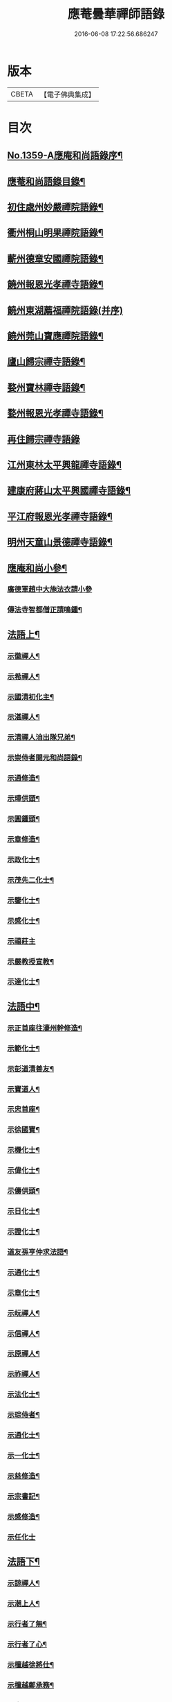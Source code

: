 #+TITLE: 應菴曇華禪師語錄 
#+DATE: 2016-06-08 17:22:56.686247

* 版本
 |     CBETA|【電子佛典集成】|

* 目次
** [[file:KR6q0293_001.txt::001-0506a1][No.1359-A應庵和尚語錄序¶]]
** [[file:KR6q0293_001.txt::001-0506b2][應菴和尚語錄目錄¶]]
** [[file:KR6q0293_001.txt::001-0506c14][初住處州妙嚴禪院語錄¶]]
** [[file:KR6q0293_001.txt::001-0508a7][衢州桐山明果禪院語錄¶]]
** [[file:KR6q0293_001.txt::001-0509c17][蘄州德章安國禪院語錄¶]]
** [[file:KR6q0293_002.txt::002-0510c12][饒州報恩光孝禪寺語錄¶]]
** [[file:KR6q0293_002.txt::002-0512b24][饒州東湖薦福禪院語錄(并序)]]
** [[file:KR6q0293_003.txt::003-0514c13][饒州莞山寶應禪院語錄¶]]
** [[file:KR6q0293_003.txt::003-0515b11][廬山歸宗禪寺語錄¶]]
** [[file:KR6q0293_004.txt::004-0519a14][婺州寶林禪寺語錄¶]]
** [[file:KR6q0293_004.txt::004-0520b6][婺州報恩光孝禪寺語錄¶]]
** [[file:KR6q0293_004.txt::004-0520c24][再住歸宗禪寺語錄]]
** [[file:KR6q0293_004.txt::004-0522c10][江州東林太平興龍禪寺語錄¶]]
** [[file:KR6q0293_005.txt::005-0523b4][建康府蔣山太平興國禪寺語錄¶]]
** [[file:KR6q0293_005.txt::005-0526c9][平江府報恩光孝禪寺語錄¶]]
** [[file:KR6q0293_006.txt::006-0528b3][明州天童山景德禪寺語錄¶]]
** [[file:KR6q0293_006.txt::006-0529b19][應庵和尚小參¶]]
*** [[file:KR6q0293_006.txt::006-0529b20][廣德軍趙中大施法衣請小參]]
*** [[file:KR6q0293_006.txt::006-0532c4][傳法寺智都僧正請鳴鍾¶]]
** [[file:KR6q0293_007.txt::007-0532c15][法語上¶]]
*** [[file:KR6q0293_007.txt::007-0532c16][示徽禪人¶]]
*** [[file:KR6q0293_007.txt::007-0533b22][示希禪人¶]]
*** [[file:KR6q0293_007.txt::007-0533c21][示國清初化主¶]]
*** [[file:KR6q0293_007.txt::007-0534a9][示湛禪人¶]]
*** [[file:KR6q0293_007.txt::007-0534a24][示清禪人洎出隊兄弟¶]]
*** [[file:KR6q0293_007.txt::007-0534b14][示崇侍者開元和尚語錄¶]]
*** [[file:KR6q0293_007.txt::007-0535a5][示通修造¶]]
*** [[file:KR6q0293_007.txt::007-0535a16][示璋供頭¶]]
*** [[file:KR6q0293_007.txt::007-0535b4][示圓鍾頭¶]]
*** [[file:KR6q0293_007.txt::007-0535b21][示章修造¶]]
*** [[file:KR6q0293_007.txt::007-0535c11][示政化士¶]]
*** [[file:KR6q0293_007.txt::007-0536a4][示茂先二化士¶]]
*** [[file:KR6q0293_007.txt::007-0536a15][示鑒化士¶]]
*** [[file:KR6q0293_007.txt::007-0536b8][示感化士¶]]
*** [[file:KR6q0293_007.txt::007-0536b24][示禧莊主]]
*** [[file:KR6q0293_007.txt::007-0536c19][示嚴教授宣教¶]]
*** [[file:KR6q0293_007.txt::007-0537c7][示達化士¶]]
** [[file:KR6q0293_008.txt::008-0537c18][法語中¶]]
*** [[file:KR6q0293_008.txt::008-0537c19][示正首座往濠州幹修造¶]]
*** [[file:KR6q0293_008.txt::008-0538a11][示範化士¶]]
*** [[file:KR6q0293_008.txt::008-0538a23][示彭道清善友¶]]
*** [[file:KR6q0293_008.txt::008-0538b6][示寶道人¶]]
*** [[file:KR6q0293_008.txt::008-0538b19][示忠首座¶]]
*** [[file:KR6q0293_008.txt::008-0538c12][示徐國寶¶]]
*** [[file:KR6q0293_008.txt::008-0539a6][示機化士¶]]
*** [[file:KR6q0293_008.txt::008-0539a21][示偉化士¶]]
*** [[file:KR6q0293_008.txt::008-0539b21][示儔供頭¶]]
*** [[file:KR6q0293_008.txt::008-0539c11][示日化士¶]]
*** [[file:KR6q0293_008.txt::008-0539c24][示證化士¶]]
*** [[file:KR6q0293_008.txt::008-0540a15][道友孫亨仲求法語¶]]
*** [[file:KR6q0293_008.txt::008-0540b6][示通化士¶]]
*** [[file:KR6q0293_008.txt::008-0540b24][示章化士¶]]
*** [[file:KR6q0293_008.txt::008-0540c20][示岏禪人¶]]
*** [[file:KR6q0293_008.txt::008-0541a12][示信禪人¶]]
*** [[file:KR6q0293_008.txt::008-0541b5][示原禪人¶]]
*** [[file:KR6q0293_008.txt::008-0541b13][示祚禪人¶]]
*** [[file:KR6q0293_008.txt::008-0541b23][示法化士¶]]
*** [[file:KR6q0293_008.txt::008-0541c11][示琮侍者¶]]
*** [[file:KR6q0293_008.txt::008-0542a10][示通化士¶]]
*** [[file:KR6q0293_008.txt::008-0542a22][示一化士¶]]
*** [[file:KR6q0293_008.txt::008-0542b14][示慈修造¶]]
*** [[file:KR6q0293_008.txt::008-0542c2][示宗書記¶]]
*** [[file:KR6q0293_008.txt::008-0542c11][示感修造¶]]
*** [[file:KR6q0293_008.txt::008-0542c24][示任化士]]
** [[file:KR6q0293_009.txt::009-0543a16][法語下¶]]
*** [[file:KR6q0293_009.txt::009-0543a17][示諒禪人¶]]
*** [[file:KR6q0293_009.txt::009-0543b13][示潮上人¶]]
*** [[file:KR6q0293_009.txt::009-0543c6][示行者了無¶]]
*** [[file:KR6q0293_009.txt::009-0543c14][示行者了心¶]]
*** [[file:KR6q0293_009.txt::009-0543c19][示檀越徐將仕¶]]
*** [[file:KR6q0293_009.txt::009-0544a14][示檀越鄭承務¶]]
*** [[file:KR6q0293_009.txt::009-0544b7][示珣禪人¶]]
*** [[file:KR6q0293_009.txt::009-0544b22][示振禪人¶]]
*** [[file:KR6q0293_009.txt::009-0544c12][示慧禪人¶]]
*** [[file:KR6q0293_009.txt::009-0544c22][示如化士¶]]
*** [[file:KR6q0293_009.txt::009-0545a11][示伸化士¶]]
*** [[file:KR6q0293_009.txt::009-0545a20][臻上人為百丈持鉢求語¶]]
*** [[file:KR6q0293_009.txt::009-0545b4][示曇禪人¶]]
*** [[file:KR6q0293_009.txt::009-0545b16][示茂化士¶]]
*** [[file:KR6q0293_009.txt::009-0545c4][示璫化士¶]]
*** [[file:KR6q0293_009.txt::009-0545c12][示琚化士¶]]
*** [[file:KR6q0293_009.txt::009-0545c19][示照知殿¶]]
*** [[file:KR6q0293_009.txt::009-0546a7][示一化士¶]]
*** [[file:KR6q0293_009.txt::009-0546a22][示淳化士¶]]
*** [[file:KR6q0293_009.txt::009-0546b6][示延壽雲長老¶]]
*** [[file:KR6q0293_009.txt::009-0546c4][示覺禪人¶]]
*** [[file:KR6q0293_009.txt::009-0546c15][示達禪人¶]]
*** [[file:KR6q0293_009.txt::009-0547a4][示曇禪人¶]]
*** [[file:KR6q0293_009.txt::009-0547a13][示徐伯壽道友¶]]
*** [[file:KR6q0293_009.txt::009-0547b9][令人胡氏求法語¶]]
*** [[file:KR6q0293_009.txt::009-0547b17][胡六七娘求法語¶]]
*** [[file:KR6q0293_009.txt::009-0547b24][胡令人宅萬二小娘子求法語¶]]
** [[file:KR6q0293_009.txt::009-0547c7][書¶]]
*** [[file:KR6q0293_009.txt::009-0547c8][答翔鳳山顯忠資福詮長老法嗣書¶]]
** [[file:KR6q0293_010.txt::010-0548a7][頌古¶]]
*** [[file:KR6q0293_010.txt::010-0548a8][世尊初生一手指天一手指地云天上天下唯我獨尊¶]]
*** [[file:KR6q0293_010.txt::010-0548a11][世尊拈花¶]]
*** [[file:KR6q0293_010.txt::010-0548a14][女子出定¶]]
*** [[file:KR6q0293_010.txt::010-0548a17][疎山造塔¶]]
*** [[file:KR6q0293_010.txt::010-0548a19][漸源與道吾弔慰]]
*** [[file:KR6q0293_010.txt::010-0548b4][風幡¶]]
*** [[file:KR6q0293_010.txt::010-0548b6][喫油糍¶]]
*** [[file:KR6q0293_010.txt::010-0548b8][香嚴上樹¶]]
*** [[file:KR6q0293_010.txt::010-0548b11][丹霞燒木佛¶]]
*** [[file:KR6q0293_010.txt::010-0548b14][舉定山夾山同行定山云生死中無佛則無生死夾山云生死中有佛則不迷生死二人各謂己語親切往大梅舉而質之梅云一親一疎二人下去次日夾山往問那箇親梅云親者不問問者不親夾山住院後舉此謂眾云我當時失却一隻眼¶]]
** [[file:KR6q0293_010.txt::010-0548b16][真贊¶]]
*** [[file:KR6q0293_010.txt::010-0548b17][贊睦州和尚¶]]
*** [[file:KR6q0293_010.txt::010-0548c2][嚴教授𦘕臨濟請贊¶]]
*** [[file:KR6q0293_010.txt::010-0548c5][滿禪人𦘕臨濟像請贊¶]]
*** [[file:KR6q0293_010.txt::010-0548c8][卞禪人畫布袋和尚求贊¶]]
*** [[file:KR6q0293_010.txt::010-0548c11][贊三將軍¶]]
*** [[file:KR6q0293_010.txt::010-0548c14][贊大慧禪師¶]]
*** [[file:KR6q0293_010.txt::010-0548c18][贊虎丘先師¶]]
*** [[file:KR6q0293_010.txt::010-0548c22][贊佛眼叔祖雪堂和尚侍立(老禪贊在前)¶]]
*** [[file:KR6q0293_010.txt::010-0548c24][贊此庵元和尚二]]
*** [[file:KR6q0293_010.txt::010-0549a6][贊李知府朝議¶]]
*** [[file:KR6q0293_010.txt::010-0549a8][贊程宗古承務¶]]
*** [[file:KR6q0293_010.txt::010-0549a14][烏巨山逵長老命立首座持師頂相請贊¶]]
*** [[file:KR6q0293_010.txt::010-0549a18][積善普長老請贊¶]]
*** [[file:KR6q0293_010.txt::010-0549a21][表微首座請贊¶]]
*** [[file:KR6q0293_010.txt::010-0549a24][禪人寫真請贊¶]]
*** [[file:KR6q0293_010.txt::010-0549c7][平江虞祖道寫頂相求贊¶]]
*** [[file:KR6q0293_010.txt::010-0549c10][徐伯壽求贊¶]]
*** [[file:KR6q0293_010.txt::010-0549c13][如道人求贊¶]]
*** [[file:KR6q0293_010.txt::010-0549c16][蓮道人自寫像求贊¶]]
*** [[file:KR6q0293_010.txt::010-0549c19][吉彬老二姪女繡普賢菩薩求贊¶]]
** [[file:KR6q0293_010.txt::010-0550a4][偈頌¶]]
*** [[file:KR6q0293_010.txt::010-0550a5][和　宮使李侍郎頌送入莞山庵¶]]
*** [[file:KR6q0293_010.txt::010-0550a8][題　陳參議中大大隱圖¶]]
*** [[file:KR6q0293_010.txt::010-0550a11][和　李參政頌示鑒禪者¶]]
*** [[file:KR6q0293_010.txt::010-0550a15][贈別俗兄¶]]
*** [[file:KR6q0293_010.txt::010-0550a18][題劉民用居士藏六庵¶]]
*** [[file:KR6q0293_010.txt::010-0550a23][辭此庵和尚塔¶]]
*** [[file:KR6q0293_010.txt::010-0550b2][示智道者¶]]
*** [[file:KR6q0293_010.txt::010-0550b5][贈成主簿¶]]
*** [[file:KR6q0293_010.txt::010-0550b8][禪人之梅陽¶]]
*** [[file:KR6q0293_010.txt::010-0550b11][與鑄鍾道者¶]]
*** [[file:KR6q0293_010.txt::010-0550b13][德彬修雙陽塔求頌¶]]
*** [[file:KR6q0293_010.txt::010-0550b16][送僧化蓆¶]]
*** [[file:KR6q0293_010.txt::010-0550b19][吳必東請小參後說偈¶]]
*** [[file:KR6q0293_010.txt::010-0550b22][送六人禪者隨宏長老住大智¶]]
*** [[file:KR6q0293_010.txt::010-0550b24][贈悟上人造華嚴塔]]
*** [[file:KR6q0293_010.txt::010-0550c4][術人求頌¶]]
*** [[file:KR6q0293_010.txt::010-0550c7][行者求頌¶]]
*** [[file:KR6q0293_010.txt::010-0550c10][觀道人求頌¶]]
*** [[file:KR6q0293_010.txt::010-0550c13][題仲逸宣教三境圖¶]]
*** [[file:KR6q0293_010.txt::010-0550c17][莞山淨明庵小參示眾¶]]
*** [[file:KR6q0293_010.txt::010-0550c20][題永寧小軒¶]]
*** [[file:KR6q0293_010.txt::010-0550c23][贈晦叔秀才二首¶]]
*** [[file:KR6q0293_010.txt::010-0551a4][西蜀祖正道者還鄉求頌¶]]
*** [[file:KR6q0293_010.txt::010-0551a7][夜宿解田偶成¶]]
*** [[file:KR6q0293_010.txt::010-0551a10][送宏監寺開海田¶]]
*** [[file:KR6q0293_010.txt::010-0551a13][送珣禪還鄉¶]]
*** [[file:KR6q0293_010.txt::010-0551a16][送祥禪人二首¶]]
*** [[file:KR6q0293_010.txt::010-0551a21][謝楊善才道友惠數珠¶]]
*** [[file:KR6q0293_010.txt::010-0551a24][胡氏妙圓求頌¶]]
*** [[file:KR6q0293_010.txt::010-0551b3][送傑侍者還鄉(辛未上元日)¶]]
** [[file:KR6q0293_010.txt::010-0551b7][佛事]]
*** [[file:KR6q0293_010.txt::010-0551b8][為此庵和尚入塔¶]]
*** [[file:KR6q0293_010.txt::010-0551b18][為留守樞密大資掩土¶]]
*** [[file:KR6q0293_010.txt::010-0551b24][為南書記下火]]
** [[file:KR6q0293_010.txt::010-0551c5][No.1359-B塔銘(附)¶]]
** [[file:KR6q0293_010.txt::010-0552c2][No.1359-C李侍郎祭文(附)¶]]
** [[file:KR6q0293_010.txt::010-0552c17][No.1359-D¶]]
** [[file:KR6q0293_010.txt::010-0553a3][No.1359-E松源和尚普說¶]]

* 卷
[[file:KR6q0293_001.txt][應菴曇華禪師語錄 1]]
[[file:KR6q0293_002.txt][應菴曇華禪師語錄 2]]
[[file:KR6q0293_003.txt][應菴曇華禪師語錄 3]]
[[file:KR6q0293_004.txt][應菴曇華禪師語錄 4]]
[[file:KR6q0293_005.txt][應菴曇華禪師語錄 5]]
[[file:KR6q0293_006.txt][應菴曇華禪師語錄 6]]
[[file:KR6q0293_007.txt][應菴曇華禪師語錄 7]]
[[file:KR6q0293_008.txt][應菴曇華禪師語錄 8]]
[[file:KR6q0293_009.txt][應菴曇華禪師語錄 9]]
[[file:KR6q0293_010.txt][應菴曇華禪師語錄 10]]

